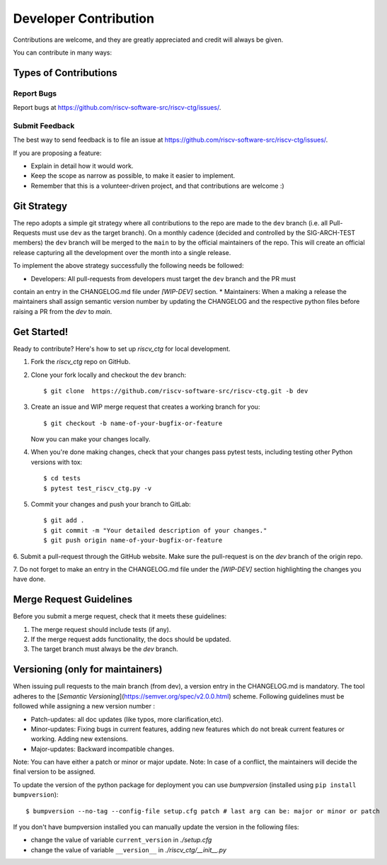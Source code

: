 .. See LICENSE.incore for details

.. highlight:: shell

======================
Developer Contribution
======================

Contributions are welcome, and they are greatly appreciated and credit will always be given.

You can contribute in many ways:

Types of Contributions
----------------------

Report Bugs
~~~~~~~~~~~

Report bugs at https://github.com/riscv-software-src/riscv-ctg/issues/.

Submit Feedback
~~~~~~~~~~~~~~~

The best way to send feedback is to file an issue at https://github.com/riscv-software-src/riscv-ctg/issues/.

If you are proposing a feature:

* Explain in detail how it would work.
* Keep the scope as narrow as possible, to make it easier to implement.
* Remember that this is a volunteer-driven project, and that contributions
  are welcome :)

Git Strategy
------------

The repo adopts a simple git strategy where all contributions to the repo are made to the ``dev``
branch (i.e. all Pull-Requests must use ``dev`` as the target branch). On a monthly cadence (decided
and controlled by the SIG-ARCH-TEST members) the ``dev`` branch will be merged to the ``main`` to by
the official maintainers of the repo. This will create an official release capturing all the 
development over the month into a single release.

To implement the above strategy successfully the following needs be followed:

* Developers: All pull-requests from developers must target the ``dev`` branch and the PR must
contain an entry in the CHANGELOG.md file under `[WIP-DEV]` section.
* Maintainers: When a making a release the maintainers shall assign semantic version number by
updating the CHANGELOG and the respective python files before raising a PR from the `dev` to `main`.

Get Started!
------------

Ready to contribute? Here's how to set up `riscv_ctg` for local development.

1. Fork the `riscv_ctg` repo on GitHub.
2. Clone your fork locally and checkout the ``dev`` branch::

    $ git clone  https://github.com/riscv-software-src/riscv-ctg.git -b dev

3. Create an issue and WIP merge request that creates a working branch for you::

    $ git checkout -b name-of-your-bugfix-or-feature

   Now you can make your changes locally.

4. When you're done making changes, check that your changes pass pytest
   tests, including testing other Python versions with tox::

    $ cd tests
    $ pytest test_riscv_ctg.py -v

5. Commit your changes and push your branch to GitLab::

    $ git add .
    $ git commit -m "Your detailed description of your changes."
    $ git push origin name-of-your-bugfix-or-feature

6. Submit a pull-request through the GitHub website. Make sure the pull-request is on the `dev`
branch of the origin repo.

7. Do not forget to make an entry in the CHANGELOG.md file under the `[WIP-DEV]` section
highlighting the changes you have done.

Merge Request Guidelines
------------------------

Before you submit a merge request, check that it meets these guidelines:

1. The merge request should include tests (if any).
2. If the merge request adds functionality, the docs should be updated. 
3. The target branch must always be the `dev` branch.


Versioning (only for maintainers)
---------------------------------

When issuing pull requests to the main branch (from dev), a version entry in the CHANGELOG.md is mandatory. The tool adheres to
the [`Semantic Versioning`](https://semver.org/spec/v2.0.0.html) scheme. Following guidelines must
be followed while assigning a new version number :

- Patch-updates: all doc updates (like typos, more clarification,etc).
- Minor-updates: Fixing bugs in current features, adding new features which do not break current
  features or working. Adding new extensions.
- Major-updates: Backward incompatible changes.

Note: You can have either a patch or minor or major update.
Note: In case of a conflict, the maintainers will decide the final version to be assigned.

To update the version of the python package for deployment you can use `bumpversion` (installed
using ``pip install bumpversion``)::

$ bumpversion --no-tag --config-file setup.cfg patch # last arg can be: major or minor or patch

If you don't have bumpversion installed you can manually update the version in the following files:

- change the value of variable ``current_version`` in `./setup.cfg`
- change the value of variable ``__version__`` in `./riscv_ctg/__init__.py`



